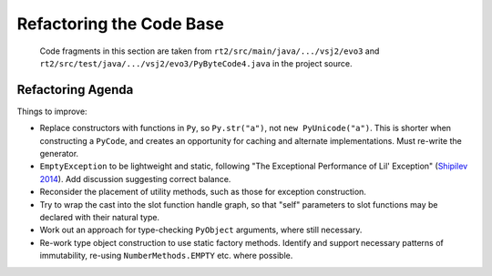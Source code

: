 ..  generated-code/refactor-to-evo3.rst

Refactoring the Code Base
#########################

    Code fragments in this section are taken from
    ``rt2/src/main/java/.../vsj2/evo3``
    and ``rt2/src/test/java/.../vsj2/evo3/PyByteCode4.java``
    in the project source.


Refactoring Agenda
******************

Things to improve:

*   Replace constructors with functions in ``Py``,
    so ``Py.str("a")``, not ``new PyUnicode("a")``.
    This is shorter when constructing a ``PyCode``,
    and creates an opportunity for caching and alternate implementations.
    Must re-write the generator.
*   ``EmptyException`` to be lightweight and static,
    following "The Exceptional Performance of Lil' Exception"
    (`Shipilev 2014`_).
    Add discussion suggesting correct balance.
*   Reconsider the placement of utility methods,
    such as those for exception construction.
*   Try to wrap the cast into the slot function handle graph,
    so that "self" parameters to slot functions may be declared
    with their natural type.
*   Work out an approach for type-checking ``PyObject`` arguments,
    where still necessary.
*   Re-work type object construction to use static factory methods.
    Identify and support necessary patterns of immutability,
    re-using ``NumberMethods.EMPTY`` etc. where possible.


..  _Shipilev 2014: https://shipilev.net/blog/2014/exceptional-performance/